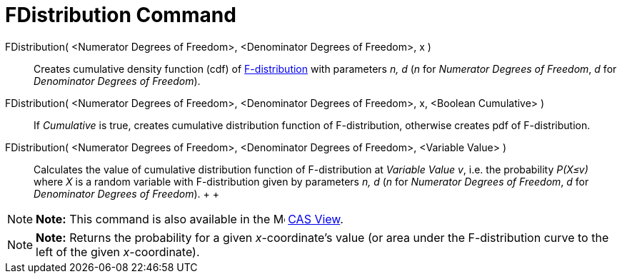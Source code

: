 = FDistribution Command

FDistribution( <Numerator Degrees of Freedom>, <Denominator Degrees of Freedom>, x )::
  Creates cumulative density function (cdf) of http://en.wikipedia.org/wiki/F-distribution[F-distribution] with
  parameters _n, d_ (_n_ for _Numerator Degrees of Freedom_, _d_ for _Denominator Degrees of Freedom_).
FDistribution( <Numerator Degrees of Freedom>, <Denominator Degrees of Freedom>, x, <Boolean Cumulative> )::
  If _Cumulative_ is true, creates cumulative distribution function of F-distribution, otherwise creates pdf of
  F-distribution.
FDistribution( <Numerator Degrees of Freedom>, <Denominator Degrees of Freedom>, <Variable Value> )::
  Calculates the value of cumulative distribution function of F-distribution at _Variable Value v_, i.e. the probability
  _P(X≤v)_ where _X_ is a random variable with F-distribution given by parameters _n, d_ (_n_ for _Numerator Degrees of
  Freedom_, _d_ for _Denominator Degrees of Freedom_).
  +
  +

[NOTE]

====

*Note:* This command is also available in the image:16px-Menu_view_cas.svg.png[Menu view cas.svg,width=16,height=16]
xref:/CAS_View.adoc[CAS View].

====

[NOTE]

====

*Note:* Returns the probability for a given _x_-coordinate's value (or area under the F-distribution curve to the left
of the given _x_-coordinate).

====
